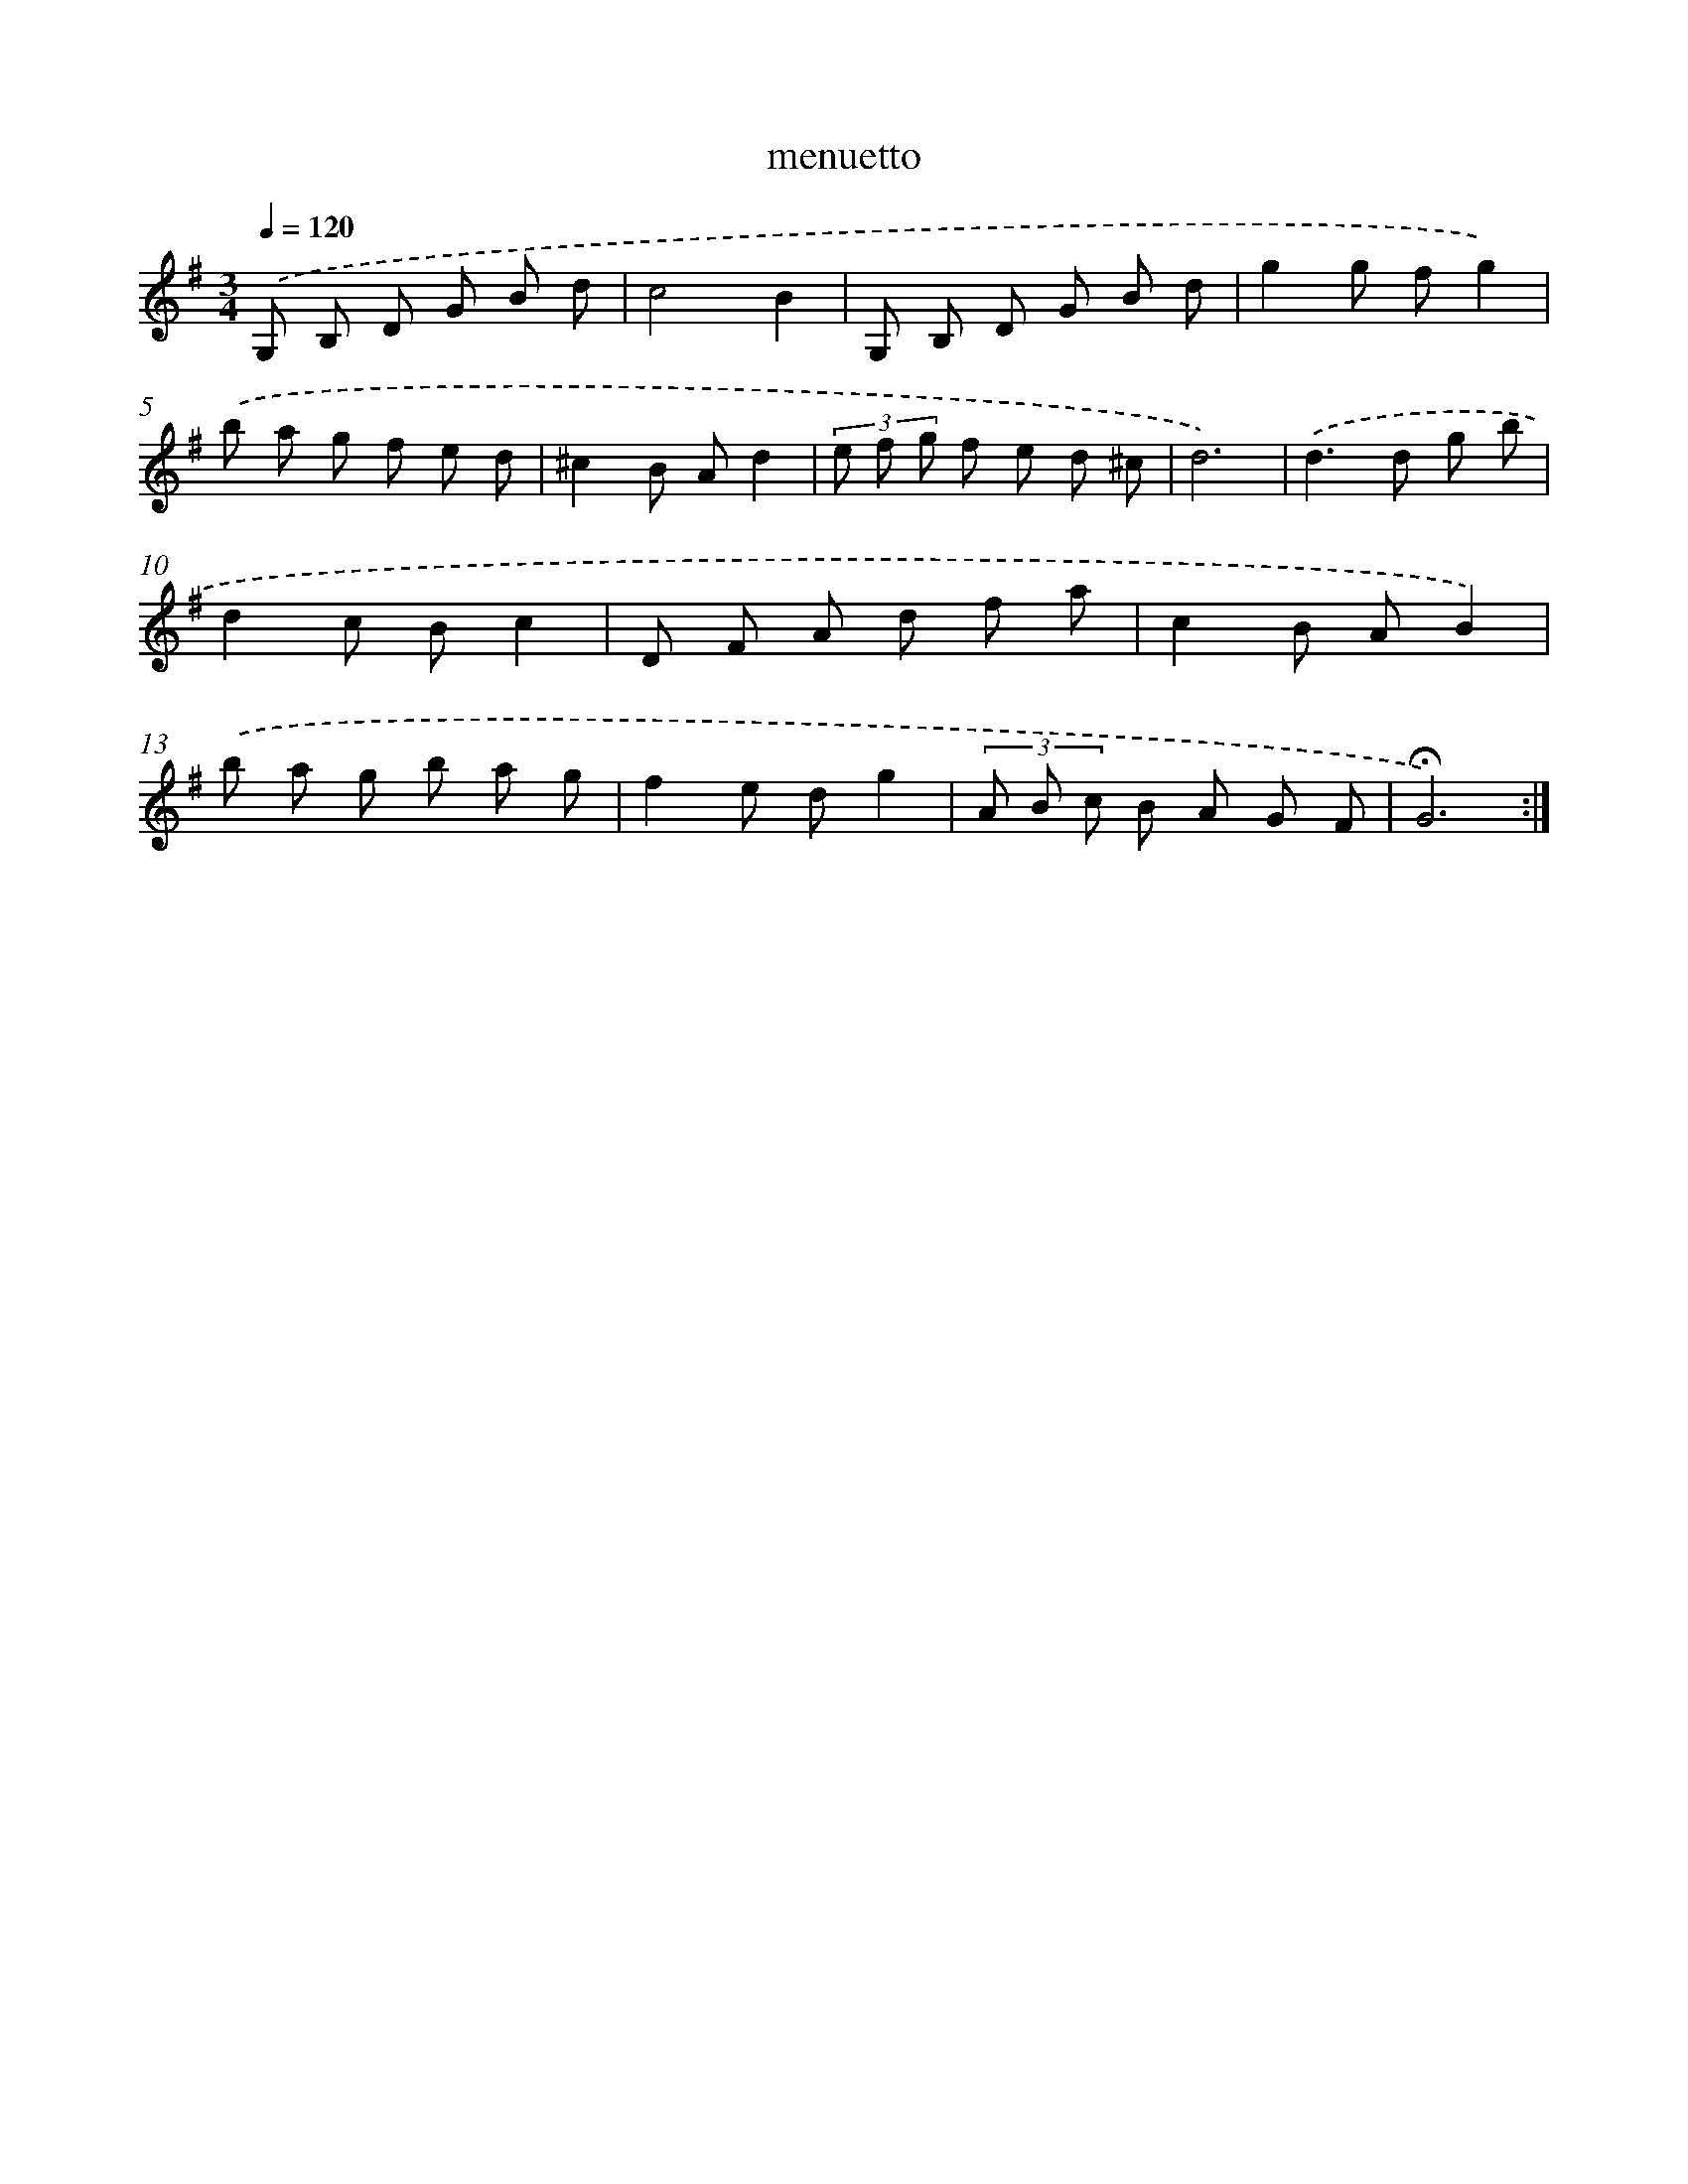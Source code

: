 X: 16806
T: menuetto
%%abc-version 2.0
%%abcx-abcm2ps-target-version 5.9.1 (29 Sep 2008)
%%abc-creator hum2abc beta
%%abcx-conversion-date 2018/11/01 14:38:07
%%humdrum-veritas 773337425
%%humdrum-veritas-data 434705026
%%continueall 1
%%barnumbers 0
L: 1/8
M: 3/4
Q: 1/4=120
K: G clef=treble
.('G, B, D G B d |
c4B2 |
G, B, D G B d |
g2g fg2) |
.('b a g f e d |
^c2B Ad2 |
(3e f g f e d ^c |
d6) |
.('d2>d2 g b |
d2c Bc2 |
D F A d f a |
c2B AB2) |
.('b a g b a g |
f2e dg2 |
(3A B c B A G F |
!fermata!G6) :|]
